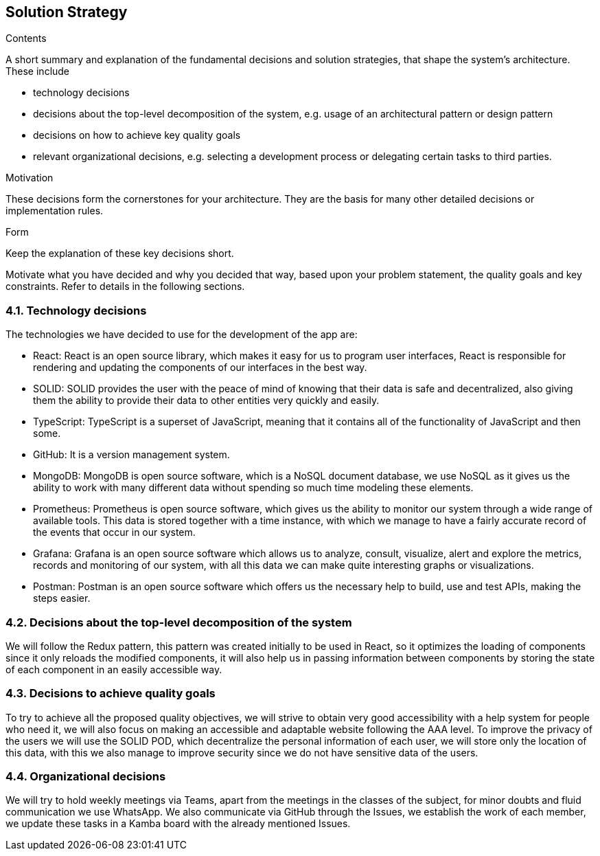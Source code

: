 [[section-solution-strategy]]
== Solution Strategy


[role="arc42help"]
****
.Contents
A short summary and explanation of the fundamental decisions and solution strategies, that shape the system's architecture. These include

* technology decisions
* decisions about the top-level decomposition of the system, e.g. usage of an architectural pattern or design pattern
* decisions on how to achieve key quality goals
* relevant organizational decisions, e.g. selecting a development process or delegating certain tasks to third parties.

.Motivation
These decisions form the cornerstones for your architecture. They are the basis for many other detailed decisions or implementation rules.

.Form
Keep the explanation of these key decisions short.

Motivate what you have decided and why you decided that way,
based upon your problem statement, the quality goals and key constraints.
Refer to details in the following sections.
****

=== 4.1. Technology decisions

The technologies we have decided to use for the development of the app are:

- React: React is an open source library, which makes it easy for us to program user interfaces, React is responsible for rendering and updating the components of our interfaces in the best way.

- SOLID: SOLID provides the user with the peace of mind of knowing that their data is safe and decentralized, also giving them the ability to provide their data to other entities very quickly and easily.

- TypeScript: TypeScript is a superset of JavaScript, meaning that it contains all of the functionality of JavaScript and then some.

- GitHub: It is a version management system.

- MongoDB: MongoDB is open source software, which is a NoSQL document database, we use NoSQL as it gives us the ability to work with many different data without spending so much time modeling these elements.

- Prometheus: Prometheus is open source software, which gives us the ability to monitor our system through a wide range of available tools. This data is stored together with a time instance, with which we manage to have a fairly accurate record of the events that occur in our system.

- Grafana: Grafana is an open source software which allows us to analyze, consult, visualize, alert and explore the metrics, records and monitoring of our system, with all this data we can make quite interesting graphs or visualizations.

- Postman: Postman is an open source software which offers us the necessary help to build, use and test APIs, making the steps easier.


=== 4.2. Decisions about the top-level decomposition of the system

We will follow the Redux pattern, this pattern was created initially to be used in React, so it optimizes the loading of components since it only reloads the modified components, it will also help us in passing information between components by storing the state of each component in an easily accessible way.

=== 4.3. Decisions to achieve quality goals

To try to achieve all the proposed quality objectives, we will strive to obtain very good accessibility with a help system for people who need it, we will also focus on making an accessible and adaptable website following the AAA level. To improve the privacy of the users we will use the SOLID POD, which decentralize the personal information of each user, we will store only the location of this data, with this we also manage to improve security since we do not have sensitive data of the users.

=== 4.4. Organizational decisions

We will try to hold weekly meetings via Teams, apart from the meetings in the classes of the subject, for minor doubts and fluid communication we use WhatsApp. We also communicate via GitHub through the Issues, we establish the work of each member, we update these tasks in a Kamba board with the already mentioned Issues.

